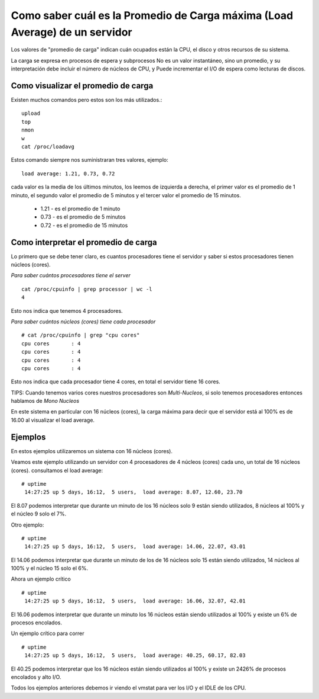 Como saber cuál es la Promedio de Carga máxima (Load Average) de un servidor
================================================================================

Los valores de "promedio de carga" indican cuán ocupados están la CPU, el disco y otros recursos de su sistema. 

La carga se expresa en procesos de espera y subprocesos No es un valor instantáneo, sino un promedio, y
su interpretación debe incluir el número de núcleos de CPU, y Puede incrementar el  I/O de espera como lecturas de discos.


Como visualizar el promedio de carga
++++++++++++++++++++++++++++++++++++

Existen muchos comandos pero estos son los más utilizados.::

	upload
	top
	nmon
	w
	cat /proc/loadavg

Estos comando siempre nos suministraran tres valores, ejemplo::

	load average: 1.21, 0.73, 0.72

cada valor es la media de los últimos minutos, los leemos de izquierda a derecha, el primer valor es el promedio de 1 minuto, el segundo valor el promedio de 5 minutos y el tercer valor el promedio de 15 minutos.

	* 1.21 - es el promedio de 1 minuto
	* 0.73 - es el promedio de 5 minutos
	* 0.72 - es el promedio de 15 minutos
	
Como interpretar el promedio de carga
+++++++++++++++++++++++++++++++++++++++

Lo primero que se debe tener claro, es cuantos procesadores tiene el servidor y saber si estos procesadores tienen núcleos (cores).

*Para saber cuántos procesadores tiene el server* ::

	cat /proc/cpuinfo | grep processor | wc -l
	4

Esto nos indica que tenemos 4 procesadores.

*Para saber cuántos núcleos (cores) tiene cada procesador* ::

	# cat /proc/cpuinfo | grep "cpu cores"
	cpu cores       : 4
	cpu cores       : 4
	cpu cores       : 4
	cpu cores       : 4
	
Esto nos indica que cada procesador tiene 4 cores, en total el servidor tiene 16 cores.

TIPS: Cuando tenemos varios cores nuestros procesadores son *Multi-Nucleos*, si solo tenemos procesadores entonces hablamos de *Mono Nucleos*

En este sistema en particular con 16 núcleos (cores), la carga máxima para decir que el servidor está al 100% es de 16.00 al visualizar el load average.


Ejemplos
+++++++++++++

En estos ejemplos utilizaremos un sistema con 16 núcleos (cores).


Veamos este ejemplo utilizando un servidor con 4 procesadores de 4 núcleos (cores) cada uno, un total de 16 núcleos (cores). consultamos el load average::

	# uptime
	 14:27:25 up 5 days, 16:12,  5 users,  load average: 8.07, 12.60, 23.70
	 
El 8.07 podemos interpretar que durante un minuto de los 16 núcleos solo 9 están siendo utilizados, 8 núcleos al 100% y el núcleo 9 solo el 7%.

Otro ejemplo::

	# uptime
	 14:27:25 up 5 days, 16:12,  5 users,  load average: 14.06, 22.07, 43.01
	 
El 14.06 podemos interpretar que durante un minuto de los de 16 núcleos solo 15 están siendo utilizados, 14 núcleos al 100% y el núcleo 15 solo el 6%.


Ahora un ejemplo crítico ::

	# uptime
	 14:27:25 up 5 days, 16:12,  5 users,  load average: 16.06, 32.07, 42.01
	 
El 16.06 podemos interpretar que durante un minuto los 16 núcleos están siendo utilizados al 100% y existe un 6% de procesos encolados.


Un ejemplo crítico para correr ::

	# uptime
	 14:27:25 up 5 days, 16:12,  5 users,  load average: 40.25, 60.17, 82.03
	 
El 40.25 podemos interpretar que los 16 núcleos están siendo utilizados al 100% y existe un 2426% de procesos encolados y alto I/O.

Todos los ejemplos anteriores debemos ir viendo el vmstat para ver los I/O y el IDLE de los CPU.

